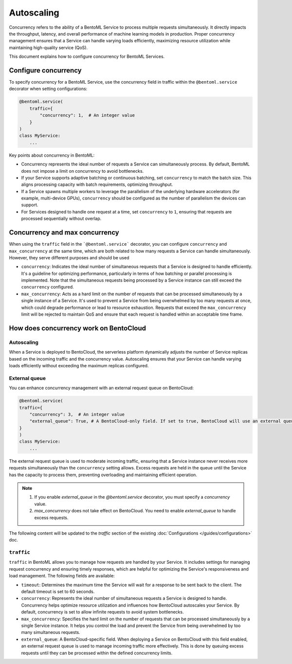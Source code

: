 ===========
Autoscaling
===========

Concurrency refers to the ability of a BentoML Service to process multiple requests simultaneously. It directly impacts the throughput, latency, and overall performance of machine learning models in production. Proper concurrency management ensures that a Service can handle varying loads efficiently, maximizing resource utilization while maintaining high-quality service (QoS).

This document explains how to configure concurrency for BentoML Services.

Configure concurrency
---------------------

To specify concurrency for a BentoML Service, use the concurrency field in traffic within the ``@bentoml.service`` decorator when setting configurations:

.. code-block:: python

    @bentoml.service(
        traffic={
            "concurrency": 1,  # An integer value
        }
    )
    class MyService:
        ...

Key points about concurrency in BentoML:

- Concurrency represents the ideal number of requests a Service can simultaneously process. By default, BentoML does not impose a limit on concurrency to avoid bottlenecks.
- If your Service supports adaptive batching or continuous batching, set ``concurrency`` to match the batch size. This aligns processing capacity with batch requirements, optimizing throughput.
- If a Service spawns multiple workers to leverage the parallelism of the underlying hardware accelerators (for example, multi-device GPUs), ``concurrency`` should be configured as the number of parallelism the devices can support.
- For Services designed to handle one request at a time, set ``concurrency`` to ``1``, ensuring that requests are processed sequentially without overlap.

Concurrency and max concurrency
-------------------------------

When using the ``traffic`` field in the ```@bentoml.service``` decorator, you can configure ``concurrency`` and ``max_concurrency`` at the same time, which are both related to how many requests a Service can handle simultaneously. However, they serve different purposes and should be used 

- ``concurrency``: Indicates the ideal number of simultaneous requests that a Service is designed to handle efficiently. It's a guideline for optimizing performance, particularly in terms of how batching or parallel processing is implemented. Note that the simultaneous requests being processed by a Service instance can still exceed the ``concurrency`` configured.
- ``max_concurrency``: Acts as a hard limit on the number of requests that can be processed simultaneously by a single instance of a Service. It's used to prevent a Service from being overwhelmed by too many requests at once, which could degrade performance or lead to resource exhaustion. Requests that exceed the ``max_concurrency`` limit will be rejected to maintain QoS and ensure that each request is handled within an acceptable time frame.

How does concurrency work on BentoCloud
---------------------------------------

Autoscaling
^^^^^^^^^^^

When a Service is deployed to BentoCloud, the serverless platform dynamically adjusts the number of Service replicas based on the incoming traffic and the concurrency value. Autoscaling ensures that your Service can handle varying loads efficiently without exceeding the maximum replicas configured.

External queue
^^^^^^^^^^^^^^

You can enhance concurrency management with an external request queue on BentoCloud:

.. code-block:: python

    @bentoml.service(
    traffic={
        "concurrency": 3,  # An integer value
        "external_queue": True, # A BentoCloud-only field. If set to true, BentoCloud will use an external queue to handle excess requests
    }
    )
    class MyService:
        ...


The external request queue is used to moderate incoming traffic, ensuring that a Service instance never receives more requests simultaneously than the ``concurrency`` setting allows. Excess requests are held in the queue until the Service has the capacity to process them, preventing overloading and maintaining efficient operation.


.. note::

    1. If you enable `external_queue` in the `@bentoml.service` decorator, you must specify a `concurrency` value.
    2. `max_concurrency` does not take effect on BentoCloud. You need to enable `external_queue` to handle excess requests.

The following content will be updated to the `traffic` section of the existing :doc:`Configurations </guides/configurations>` doc.

``traffic``
^^^^^^^^^^^

``traffic`` in BentoML allows you to manage how requests are handled by your Service. It includes settings for managing request concurrency and ensuring timely responses, which are helpful for optimizing the Service's responsiveness and load management. The following fields are available:

- ``timeout``: Determines the maximum time the Service will wait for a response to be sent back to the client. The default timeout is set to 60 seconds.
- ``concurrency``: Represents the ideal number of simultaneous requests a Service is designed to handle. Concurrency helps optimize resource utilization and influences how BentoCloud autoscales your Service. By default, concurrency is set to allow infinite requests to avoid system bottlenecks.
- ``max_concurrency``: Specifies the hard limit on the number of requests that can be processed simultaneously by a single Service instance. It helps you control the load and prevent the Service from being overwhelmed by too many simultaneous requests.
- ``external_queue``: A BentoCloud-specific field. When deploying a Service on BentoCloud with this field enabled, an external request queue is used to manage incoming traffic more effectively. This is done by queuing excess requests until they can be processed within the defined concurrency limits.

